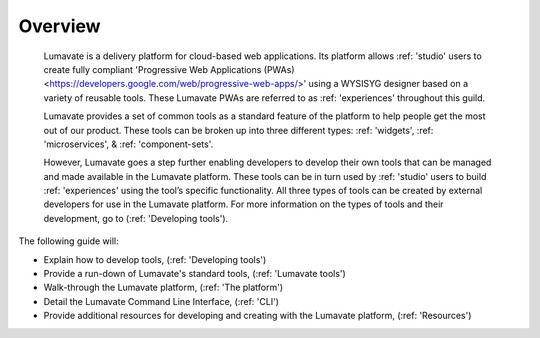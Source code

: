 Overview
========

 Lumavate is a delivery platform for cloud-based web applications. Its platform allows :ref: 'studio' users to create fully compliant 'Progressive Web Applications (PWAs) <https://developers.google.com/web/progressive-web-apps/>' using a WYSISYG designer based on a variety of reusable tools. These Lumavate PWAs are referred to as :ref: 'experiences' throughout this guild.  
 	
 Lumavate provides a set of common tools as a standard feature of the platform to help people get the most out of our product. These tools can be broken up into three different types: :ref: 'widgets', :ref: 'microservices', & :ref: 'component-sets'. 

 However, Lumavate goes a step further enabling developers to develop their own tools that can be managed and made available in the Lumavate platform. These tools can be in turn used by :ref: 'studio' users to build :ref: 'experiences' using the tool’s specific functionality. All three types of tools can be created by external developers for use in the Lumavate platform. For more information on the types of tools and their development, go to (:ref: 'Developing tools'). 

The following guide will:

* Explain how to develop tools, (:ref: 'Developing tools')
* Provide a run-down of Lumavate's standard tools, (:ref: 'Lumavate tools')
* Walk-through the Lumavate platform, (:ref: 'The platform')
* Detail the Lumavate Command Line Interface, (:ref: 'CLI')
* Provide additional resources for developing and creating with the Lumavate platform, (:ref: 'Resources')

